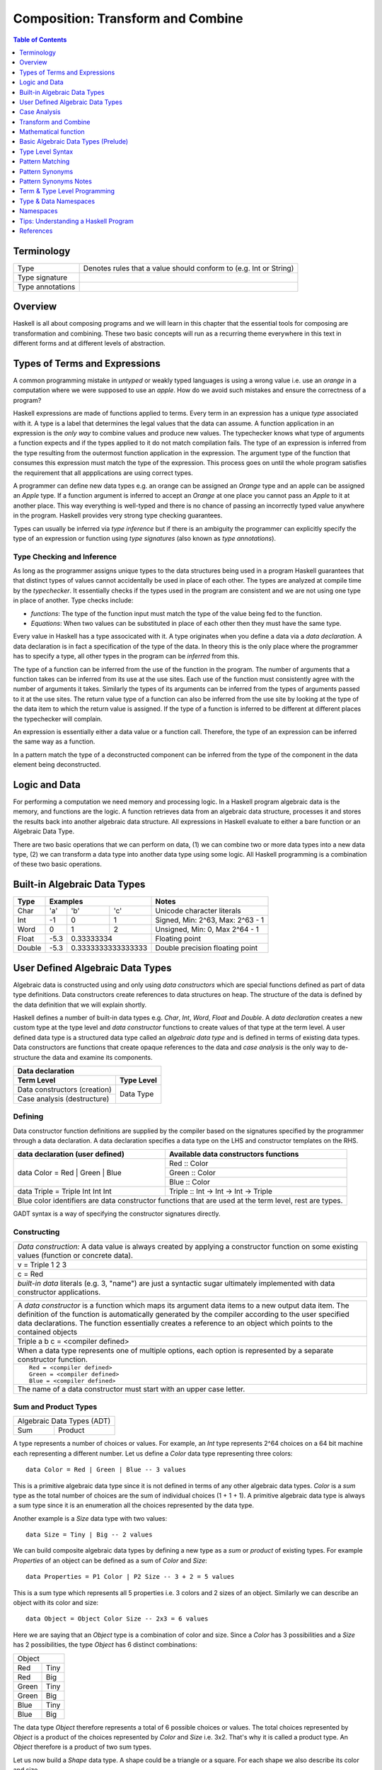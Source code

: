 .. raw:: html

  <style> .blue {color:blue} </style>

.. role:: blue

Composition: Transform and Combine
==================================

.. contents:: Table of Contents
   :depth: 1

Terminology
-----------

+------------------------+----------------------------------------------------+
| Type                   | Denotes rules that a value should conform to       |
|                        | (e.g. Int or String)                               |
+------------------------+----------------------------------------------------+
| Type signature         |                                                    |
+------------------------+----------------------------------------------------+
| Type annotations       |                                                    |
+------------------------+----------------------------------------------------+

Overview
--------

Haskell is all about composing programs and we will learn in this chapter that
the essential tools for composing are transformation and combining. These two
basic concepts will run as a recurring theme everywhere in this text in
different forms and at different levels of abstraction.

Types of Terms and Expressions
------------------------------

A common programming mistake in `untyped` or weakly typed languages is using a
wrong value i.e. use an `orange` in a computation where we were supposed to use
an `apple`. How do we avoid such mistakes and ensure the correctness of a
program?

Haskell expressions are made of functions applied to terms. Every term in an
expression has a unique `type` associated with it.  A type is a label that
determines the legal values that the data can assume.  A function application
in an expression is the `only way` to combine values and produce new values.
The typechecker knows what type of arguments a function expects and if the
types applied to it do not match compilation fails. The type of an expression
is inferred from the type resulting from the outermost function application in
the expression. The argument type of the function that consumes this expression
must match the type of the expression. This process goes on until the whole
program satisfies the requirement that all appplications are using correct
types.

A programmer can define new data types e.g. an orange can be assigned an
`Orange` type and an apple can be assigned an `Apple` type. If a function
argument is inferred to accept an `Orange` at one place you cannot pass an
`Apple` to it at another place. This way everything is well-typed and there is
no chance of passing an incorrectly typed value anywhere in the program.
Haskell provides very strong type checking guarantees.

Types can usually be inferred via `type inference` but if there is an ambiguity
the programmer can explicitly specify the type of an expression or function
using `type signatures` (also known as `type annotations`).

Type Checking and Inference
~~~~~~~~~~~~~~~~~~~~~~~~~~~

As long as the programmer assigns unique types to the data structures being
used in a program Haskell guarantees that that distinct types of values cannot
accidentally be used in place of each other.  The types are analyzed at compile
time by the `typechecker`.  It essentially checks if the types used in the
program are consistent and we are not using one type in place of another. Type
checks include:

* `functions`: The type of the function input must match the type of the value
  being fed to the function.

* `Equations`: When two values can be substituted in place of each other then
  they must have the same type.

Every value in Haskell has a type associcated with it. A type originates when
you define a data via a `data declaration`. A data declaration is in fact a
specification of the type of the data. In theory this is the only place where
the programmer has to specify a type, all other types in the program can be
`inferred` from this.

The type of a function can be inferred from the use of the function in the
program. The number of arguments that a function takes can be inferred from its
use at the use sites. Each use of the function must consistently agree with the
number of arguments it takes. Similarly the types of its arguments can be
inferred from the types of arguments passed to it at the use sites. The return
value type of a function can also be inferred from the use site by looking at
the type of the data item to which the return value is assigned. If the type
of a function is inferred to be different at different places the typechecker
will complain.

An expression is essentially either a data value or a function call. Therefore,
the type of an expression can be inferred the same way as a function.

In a pattern match the type of a deconstructed component can be inferred from
the type of the component in the data element being deconstructed.

Logic and Data
--------------

For performing a computation we need memory and processing logic. In a Haskell
program algebraic data is the memory, and functions are the logic. A function
retrieves data from an algebraic data structure, processes it and stores the
results back into another algebraic data structure.  All expressions in Haskell
evaluate to either a bare function or an Algebraic Data Type.

There are two basic operations that we can perform on data, (1) we can combine
two or more data types into a new data type, (2) we can transform a data type
into another data type using some logic. All Haskell programming is a
combination of these two basic operations.

Built-in Algebraic Data Types
-----------------------------

+----------+--------------------------------+---------------------------------+
| Type     | Examples                       | Notes                           |
+==========+==========+========+============+=================================+
| Char     | 'a'      | 'b'    | 'c'        | Unicode character literals      |
+----------+----------+--------+------------+---------------------------------+
| Int      | -1       | 0      | 1          | Signed, Min: 2^63, Max: 2^63 - 1|
+----------+----------+--------+------------+---------------------------------+
| Word     | 0        | 1      | 2          | Unsigned, Min: 0, Max 2^64 - 1  |
+----------+----------+--------+------------+---------------------------------+
| Float    | -5.3     | 0.33333334          | Floating point                  |
+----------+----------+---------------------+---------------------------------+
| Double   | -5.3     | 0.3333333333333333  | Double precision floating point |
+----------+----------+---------------------+---------------------------------+

User Defined Algebraic Data Types
---------------------------------

Algebraic data is constructed using and only using `data constructors` which
are special functions defined as part of data type definitions. Data
constructors create references to data structures on heap. The structure of the
data is defined by the data definition that we will explain shortly.

Haskell defines a number of built-in data types e.g. `Char`, `Int`, `Word`,
`Float` and `Double`. A `data declaration` creates a new custom type at the
type level and `data constructor` functions to create values of that type at
the term level.  A user defined data type is a structured data type called an
`algebraic data type` and is defined in terms of existing data types.  Data
constructors are functions that create opaque references to the data and `case
analysis` is the only way to de-structure the data and examine its components.

+-----------------------------------------------------------------------------+
| .. class :: center                                                          |
|                                                                             |
| Data declaration                                                            |
+-------------------------------------+---------------------------------------+
| Term Level                          |  Type Level                           |
+=====================================+=======================================+
| Data constructors (creation)        |                                       |
+-------------------------------------+                                       |
| Case analysis                       |                                       |
| (destructure)                       |  Data Type                            |
+-------------------------------------+---------------------------------------+

Defining
~~~~~~~~

Data constructor function definitions are supplied by the compiler based on the
signatures specified by the programmer through a data declaration. A data
declaration specifies a data type on the LHS and constructor templates on the
RHS.

+---------------------------------------------------------+-----------------------------------------------+
| data declaration (user defined)                         | Available data constructors functions         |
+=========================================================+===============================================+
| data Color = :blue:`Red` | :blue:`Green` | :blue:`Blue` | :blue:`Red` :: Color                          |
|                                                         +-----------------------------------------------+
|                                                         | :blue:`Green` :: Color                        |
|                                                         +-----------------------------------------------+
|                                                         | :blue:`Blue` :: Color                         |
+---------------------------------------------------------+-----------------------------------------------+
| data Triple = :blue:`Triple` Int Int Int                | :blue:`Triple` :: Int -> Int -> Int -> Triple |
+---------------------------------------------------------+-----------------------------------------------+
| Blue color identifiers are data constructor functions that are used at the term level, rest are types.  |
+---------------------------------------------------------+-----------------------------------------------+

GADT syntax is a way of specifying the constructor signatures directly.

Constructing
~~~~~~~~~~~~

+-----------------------------------------------------------------------------+
| `Data construction:` A data value is always created by applying a           |
| constructor function on some existing values (function or concrete data).   |
+-----------------------------------------------------------------------------+
| v = Triple 1 2 3                                                            |
+-----------------------------------------------------------------------------+
| c = Red                                                                     |
+-----------------------------------------------------------------------------+
| `built-in data` literals (e.g. 3, "name") are just a syntactic sugar        |
| ultimately implemented with data constructor applications.                  |
+-----------------------------------------------------------------------------+

+-----------------------------------------------------------------------------+
| A `data constructor` is a function                                          |
| which maps its argument data items to a new output data item.               |
| The definition of the function is automatically generated by the compiler   |
| according to the user specified data declarations. The function essentially |
| creates a reference to an object which points to the contained objects      |
+-----------------------------------------------------------------------------+
| Triple a b c = <compiler defined>                                           |
+-----------------------------------------------------------------------------+
| When a data type represents one of multiple options,                        |
| each option is represented by a separate constructor function.              |
+-----------------------------------------------------------------------------+
| ::                                                                          |
|                                                                             |
|  Red = <compiler defined>                                                   |
|  Green = <compiler defined>                                                 |
|  Blue = <compiler defined>                                                  |
+-----------------------------------------------------------------------------+
| The name of a data constructor must start with an upper case letter.        |
+-----------------------------------------------------------------------------+

Sum and Product Types
~~~~~~~~~~~~~~~~~~~~~

+----------------------------+
| Algebraic Data Types (ADT) |
+-------------+--------------+
| Sum         | Product      |
+-------------+--------------+

A type represents a number of choices or values. For example, an `Int` type
represents 2^64 choices on a 64 bit machine each representing a different
number. Let us define a `Color` data type representing three colors:

::

  data Color = Red | Green | Blue -- 3 values

This is a primitive algebraic data type since it is not defined in terms of
any other algebraic data types.  `Color` is a `sum` type as the total number of
choices are the sum of individual choices (1 + 1 + 1). A primitive algebraic
data type is always a sum type since it is an enumeration all the choices
represented by the data type.

Another example is a `Size` data type with two values:

::

  data Size = Tiny | Big -- 2 values

We can build composite algebraic data types by defining a new type as a `sum`
or `product` of existing types. For example `Properties` of an object can be
defined as a sum of `Color` and `Size`:

::

  data Properties = P1 Color | P2 Size -- 3 + 2 = 5 values

This is a sum type which represents all 5 properties i.e. 3 colors and 2 sizes
of an object. Similarly we can describe an object with its color and size:

::

  data Object = Object Color Size -- 2x3 = 6 values

Here we are saying that an `Object` type is a combination of color and size.
Since a `Color` has 3 possibilities and a `Size` has 2 possibilities, the type
`Object` has 6 distinct combinations:

+---------------+
| Object        |
+-------+-------+
| Red   | Tiny  |
+-------+-------+
| Red   | Big   |
+-------+-------+
| Green | Tiny  |
+-------+-------+
| Green | Big   |
+-------+-------+
| Blue  | Tiny  |
+-------+-------+
| Blue  | Big   |
+-------+-------+

The data type `Object` therefore represents a total of 6 possible choices or
values.  The total choices represented by `Object` is a product of the choices
represented by `Color` and `Size` i.e. 3x2. That's why it is called a product
type. An `Object` therefore is a product of two sum types.

Let us now build a `Shape` data type. A shape could be a triangle or a square.
For each shape we also describe its color and size.

::

  data Shape = Triangle Color Size | Square Color Size   -- 3x2 + 3x2 = 12

This data type is a sum of products where each product is built using a `Color`
and a `Size`. `Shape` describes a total of 12 values.

If we represent a type as a box we can visually represent each value of `Shape`
as nested boxes. For example a `Red Tiny Triangle` can be visualized as:

TBD - picture

Case Analysis
-------------

A case analysis allows us to examine sum or product types. A sum represents
multiple choices whereas a product represents a set or collection. As we keep
combining types with sum or product we keep forming a tree in which the choices
are the branches and sets are the nodes.

In a case construct a pattern deconstructs a set into its components while the
options of the case selects the branch corresponding to a choice. The
combination of the two allows us to navigate any part of the ADT tree.

It allows us to navigate through and pick any value represented by the
type and map it to another value. Or map a certain set of values in the same
way and another set in a different way by matching the sets.

data Polygons = Triangles | Squares | Pentagons -- 3 values
data Colors = Red | Green | Blue -- 3 values
data Sizes = Big | Small | Tiny

data ColoredPoly = ColoredPoly Polygons Colors -- 9 values
data SizedPoly = SizedPoly Polygons Sizes -- 9 values

data AllPoly = ColoredPoly | SizedPoly -- 18 values

data  PolyUniverse = PolyU Polygons Colors Sizes -- 3x3x3 = 27 values

case poly of
  ColoredPoly -> case ColoredPoly of
                    ColoredPoly p c -> case p of
                                          Triangle -> case c of
                                                        Red -> "red triangle"
                                                        Green ->
                                                        Blue ->
                                          Square   ->
                                          Pentagon ->
  SizedPoly ->

  data Alpha = A | B | C
  data Num = One | Two | Three

  data AlphaNum = AlphaNum Alpha Num

Create a picture of the tree of all choices
  - first of just polygons
  - then make it coloredpoly
  - then make it allpoly

Algebraic Data Types
~~~~~~~~~~~~~~~~~~~~

A type represents a number of choices or values. For example, an `Int` type
represents 2^64 choices on a 64 bit machine each representing a different
number. An RGB type may represent one of three colors `Red`, `Green` and
`Blue`.  A binary digit type may represent either `Zero` or `One`. In Haskell
it can be represented as:

::

  data Bit = Zero | One

This is a primitive algebraic data type. A primitive algebraic data type is one
which is not defined in terms of any other algebraic data types.  `Bit` is a
`sum` type as the total number of choices are the sum of individual choices (1
+ 1). A primitive algebraic data type is always a sum type since we have to
enumerate all the choices represented by the data type.

We can build more complex algebraic data types by defining a new type as a
`sum` or `product` of existing types. For example a 2-bit word can be defined
as a product of two `Bit` types:

::

  data Word2 = Word2 Bit Bit

Here we are saying that a `Word2` is a set of 2 `Bit` s. Since each `Bit`
is a sum type having two possibilities `Zero` or `One`, the type `Word2`
has 4 distinct combinations:

+-----------+----+
| Zero Zero | 00 |
+-----------+----+
| Zero One  | 01 |
+-----------+----+
| One Zero  | 10 |
+-----------+----+
| One One   | 11 |
+-----------+----+

The data type `Word2` therefore represents a total of 4 choices or 4 values.
The total choices represented by Word2 is a product of the choices represented
by each Bit type i.e. 2x2. That's why it is called a product type. A Word2
therefore is a product of two sum types.

Let us now build a `Shapes` data type which describes shapes and for each shape
it also describes its color and how many of them are there.  Our shapes could
either be a triangle or a square.

::

  data Colors = Red | Green | Blue                            -- 3 values
  data Shapes = Triangles Color Word2 | Squares Color Word2   -- 3x4 + 3x4 = 24

This data type is a sum of products which is built using a `Color` data type
and a `Word2` data type. The Shapes data type describes a total of 24 values.

+----------------------------+
| Algebraic Data Types (ADT) |
+-----+---------+------------+
| Sum | Product | Recursive  |
+-----+---------+------------+
| Data constructors          |
+----------------------------+

As a function is the fundamental building block in Haskell, even user
defined data is represented by a function called a `data constructor`.

There are two fundamental data types:
- Put multiple things together
- One of many choices

Recursive data type - e.g. linked list - product type involving itself

A data constructor puts together
representation is to call
a function using existing data representations as arguments.

We pattern match on that sum type. The pattern match will enumerate all
possibilities and match with the one which this particular instance represents.
We always have to match against all possiblities in all cases of this data
type.

Case Analysis
^^^^^^^^^^^^^

Deconstructing Data By Pattern Matching
+++++++++++++++++++++++++++++++++++++++

+-----------------------------------------------------------------------------+
| `pattern match` is exact opposite of data construction, it de-constructs a  |
| data value into its components. It is a constructor application on the      |
| LHS of an equation with variables as arguments. The variables get bound to  |
| the respective components of the data on RHS.                               |
+-----------------------------------------------------------------------------+
| Triple a b c = v -- a, b and c get bound to the individual components of    |
| the pair                                                                    |
+-----------------------------------------------------------------------------+
| Blue = c -- will fail if the value c was constructed using Red for example  |
+-----------------------------------------------------------------------------+
| When there are multiple constructors.                                       |
| If the pattern specified does not match with the data value, the pattern    |
| match fails.                                                                |
+-----------------------------------------------------------------------------+

Implementing a Function using `case`
++++++++++++++++++++++++++++++++++++

-- use case n of 1, 2, 3 etc.

+-----------------------------------------------------------------------------+
| The fundamental primitive to realize the mathematical definition of a       |
| function is a `case` expression. A case expression can enumerate all        |
| patterns for an input value and maps them to specified output values.       |
| Case is essentially a type to type map.                                     |
+-----------------------------------------------------------------------------+
| ::                                                                          |
|                                                                             |
|  case color of                                                              |
|    Red   -> "red"                                                           |
|    Green -> "green"                                                         |
|    Blue  -> "blue"                                                          |
+-----------------------------------------------------------------------------+
| When the value `color` is `Red` this expression will evaluate to            |
| `"red"`                                                                     |
+-----------------------------------------------------------------------------+

Data Declaration
~~~~~~~~~~~~~~~~

+------------------------------------------------------------------------------------------------------+
| A data declaration essentially binds a type in the type space to one or more data constructors in    |
| the data space.                                                                                      |
+------------+-----------------+---+------------------------------+------------------------------------+
| ADT type   | Type Identifier |   | Data Constructor Templates   | Equivalent Constructor Signatures  |
+============+=================+===+==============================+====================================+
| Product    |   data Pair     | = | Pair Int Int                 | Pair  :: Int -> Int -> Pair        |
+------------+-----------------+---+------------------------------+------------------------------------+
| Sum        |   data Count    | = | Red Int | Green Int          | Red   :: Int -> Count              |
|            |                 |   |                              +------------------------------------+
|            |                 |   |                              | Green :: Int -> Count              |
+------------+-----------------+---+------------------------------+------------------------------------+
| Recursive  |   data IntList  | = | Empty | Cons Int IntList     | Empty :: IntList                   |
| (Inductive)|                 |   |                              +------------------------------------+
|            |                 |   |                              | Cons  :: Int -> IntList -> IntList |
+------------+-----------------+---+------------------------------+------------------------------------+

Sum and Product Types
~~~~~~~~~~~~~~~~~~~~~

Data Construction
~~~~~~~~~~~~~~~~~

+-----------------------------------------------------------------------------+
| A data constructor is a special function defined by a data declaration, it  |
| creates a reference to an algebraic data type.                              |
+-----------------------------------------------------------------------------+
| x = C a b c ...                                                             |
+-----------------------------------------------------------------------------+
| ::                                                                          |
|                                                                             |
|   let pair  = Pair 10 20                                                    |
|   let count = Red 5                                                         |
|   let list  = Cons 10 (Cons 20 Empty) :: List Int                           |
+-----------------------------------------------------------------------------+

Pattern Match on a Product Type
~~~~~~~~~~~~~~~~~~~~~~~~~~~~~~~

+-----------------------------------------------------------------------------+
| In addition to `case` expression and `function definition` pattern matches  |
| can also be performed in `let` and `where` clauses.                         |
| The same pattern matching rules specified for `case` apply to other         |
| forms as well.                                                              |
+-----------------------------------------------------------------------------+
| Pattern matches in `case` and `function definition` are strict.             |
+-----------------------------------------------------------------------------+
| Pattern matches in `let` and `where` are lazy and irrefutable.              |
+-----------------------------------------------------------------------------+

Deconstructing a Product
^^^^^^^^^^^^^^^^^^^^^^^^

+-----------------------------------------------------------------------------+
| ::                                                                          |
|                                                                             |
|   let pair = Pair 10 20                                                     |
+--------------------------------------+--------------------------------------+
| Case                                 | Function                             |
+--------------------------------------+--------------------------------------+
| ::                                   | ::                                   |
|                                      |                                      |
|  case pair of                        |  total (Pair a b) = a + b            |
|    Pair a b -> a + b                 |                                      |
+--------------------------------------+--------------------------------------+
| Let                                  | Where                                |
+--------------------------------------+--------------------------------------+
| ::                                   | ::                                   |
|                                      |                                      |
|  let Pair a b = pair                 |  total = a + b                       |
|  in a + b                            |   where Pair a b = pair              |
+--------------------------------------+--------------------------------------+

Wild Card and Nested Patterns
^^^^^^^^^^^^^^^^^^^^^^^^^^^^^

+-----------------------------------------------------------------------------+
| ::                                                                          |
|                                                                             |
|  data Pair = Pair (Int, Int) (Int, Int)                                     |
|  let  pair = Pair (1, 2) (3, 4)                                             |
+-------------------------+---------------------------------------------------+
| Wild card (``_``) match | ``total (Pair _ b)   = b``                        |
+-------------------------+---------------------------------------------------+
| Nested pattern          | ``total (Pair a (i, j))   = i + j``               |
+-------------------------+---------------------------------------------------+
| Nested `As pattern`     | ``total (Pair a b@(i, j)) = (i + j, b)``          |
| (``b`` as ``(i, j)``)   |                                                   |
+-------------------------+---------------------------------------------------+
| `b` is bound to the original argument passed, and `i` and `j` are           |
| bound to the deconstructed components of `b`. Pattern match of `b` is       |
| irrefutable since `b` matches the incoming argument as it is.               |
+-----------------------------------------------------------------------------+

Pattern Match Failure
^^^^^^^^^^^^^^^^^^^^^

+-----------------------------------------------------------------------------+
| Patterns that can never fail                                                |
+=============================================================================+
| Wildcards i.e. patterns without data constructors (``_`` or a variable)     |
+-----------------------------------------------------------------------------+
| Pattern match on a single constructor data type.                            |
+-----------------------------------------------------------------------------+

+-----------------------------------------------------------------------------+
| Refutable patterns                                                          |
+=============================================================================+
| Refutable patterns have alternatives to fall back on, when a refutable      |
| pattern match fails we fall back on the alternative.                        |
| However, if all possible patterns are not captured by all the alternatives  |
| then a runtime error may occur due to non-exhaustive patterns.              |
+-----------------------------------------------------------------------------+
| **Cases**                                                                   |
+-----------------------------------------------------------------------------+
| Patterns in a case analysis                                                 |
+-----------------------------------------------------------------------------+
| Patterns in function parameters, except "as patterns" and lazy patterns     |
+-----------------------------------------------------------------------------+

+-----------------------------------------------------------------------------+
| Irrefutable patterns                                                        |
+=============================================================================+
| Patterns that are committed for use with no fallback option or alternatives |
| if the pattern match fails.                                                 |
| When an irrefutable pattern match fails it results in a runtime error.      |
+-----------------------------------------------------------------------------+
| **Cases**                                                                   |
+-----------------------------------------------------------------------------+
| Patterns in a top level binding,                                            |
| `let`, and `where`                                                          |
+-----------------------------------------------------------------------------+
| "As patterns"                                                               |
+-----------------------------------------------------------------------------+
| Patterns marked lazy using ``~``                                            |
+-----------------------------------------------------------------------------+

Case Analysis
~~~~~~~~~~~~~

Algebraic data types and case analysis are the primary tools to implement
case-mapped functions.  Case analysis is a mechanism to navigate through the
choices (values) represented by an algebraic data type and map them to outputs.

A `case` expression is the fundamental way (others are syntactic sugars on top
of case) to perform a case analysis by deconstructing an algebraic data type
via `pattern matching` and mapping the individual deconstructions to
corresponding output expressions.

Case Expression
~~~~~~~~~~~~~~~

+-----------------------------------------------------------------------------+
| A `case expression` is a direct translation of the mathematical definition  |
| of a function.                                                              |
| It is a map from individual constructor patterns of an `<input expr>` to    |
| corresponding output expressions.                                           |
+-----------------------------------------------------------------------------+
| ::                                                                          |
|                                                                             |
|  case <input expr> of                                                       |
|    C1 a b c ... -> <output expr1>                                           |
|    C2 a b c ... -> <output expr2>                                           |
|    x            -> <output expr3>                                           |
|    ...                                                                      |
+-----------------------------------------------------------------------------+
| `<input expr>` is called the `scrutinee` of the case expression.            |
+-----------------------------------------------------------------------------+
| Each line under the case statement specifies a mapping, from a constructor  |
| pattern - matching the scrutinee - to an output expression.                 |
+-----------------------------------------------------------------------------+
| C1, C2 etc. are the constructors defined by the type of `<input expr>`.     |
+-----------------------------------------------------------------------------+
| ``a`` ``b`` ``c`` are variables corresponding to the components of the      |
| product type (if any) represented by the chosen constructor.                |
+-----------------------------------------------------------------------------+
| Patterns are matched from top to bottom. First pattern that matches the     |
| constructor of the scrutinee is chosen and the corresponding output         |
| expression is evaluated.                                                    |
+-----------------------------------------------------------------------------+
| This process of selecting a matching constructor of the sum type and then   |
| breaking apart the components of a product type constructor is called a     |
| `pattern match`.                                                            |
+-----------------------------------------------------------------------------+
| Patterns can be nested i.e. ``a`` ``b`` ``c`` themselves can be specified   |
| patterns deconstructing them further.                                       |
+-----------------------------------------------------------------------------+
| If the pattern being matched is a variable (e.g. ``x``) or ``_`` the match  |
| will always succeed (irrefutable). In case of ``_`` the input is discarded  |
| while in case of a variable the input is bound to that variable.            |
+-----------------------------------------------------------------------------+
| The output expressions can make use of the bindings ``a``, ``b``, ``c``.    |
+-----------------------------------------------------------------------------+
| All the output expressions must be of the same type i.e. the result type of |
| the case expression.                                                        |
+-----------------------------------------------------------------------------+

+-----------------------------------------------------------------------------+
| Some important facts about `case` and `pattern match`                       |
+=============================================================================+
| Case is the fundamental way to pattern match in Haskell. All other forms of |
| pattern matches are just syntactic sugar on top of case. It is helpful to   |
| think of other forms of pattern matches in terms of case to better          |
| understand them.                                                            |
+-----------------------------------------------------------------------------+
| The `scrutinee` of case is strictly evaluated to WHNF to enable the pattern |
| match. This is the exclusive source of all forms of strict evaluation in    |
| Haskell.                                                                    |
+-----------------------------------------------------------------------------+
| If you think about it, the fundamental purpose of branching in a            |
| programming language is to create a mapping - a function in mathematical    |
| sense. In Haskell, a case expression represents a function more explicitly; |
| therefore it does not have a separate branching primitive. All forms of     |
| branching is just syntactic sugar on top of case.                           |
+-----------------------------------------------------------------------------+

Selecting Alternatives of a Sum
^^^^^^^^^^^^^^^^^^^^^^^^^^^^^^^

+-----------------------------------------------------------------------------+
| ::                                                                          |
|                                                                             |
|  let count = Red 5                                                          |
+-----------------------------------------------------------------------------+

+--------------------------------------+--------------------------------------+
| Case                                 | Function                             |
+--------------------------------------+--------------------------------------+
| ::                                   | ::                                   |
|                                      |                                      |
|  case count of                       |  name Red   i = "R " ++ show i       |
|    Red   i -> "R " ++ show i         |  name Green i = "G " ++ show i       |
|    Green i -> "G " ++ show i         |                                      |
+--------------------------------------+--------------------------------------+
| Pattern match on sum type may fail at run time with a `non-exhaustive       |
| pattern match` error if it does not cover all constructors.                 |
+-----------------------------------------------------------------------------+
| Patterns are matched from top to bottom in sequence.                        |
+-----------------------------------------------------------------------------+

+--------------------------------------+--------------------------------------+
| Let                                  | Where                                |
+--------------------------------------+--------------------------------------+
| ::                                   | ::                                   |
|                                      |                                      |
|  let Red i = count                   |  reds = "R " ++ show i               |
|  in "R " ++ show i                   |    where Red i = count               |
|                                      |                                      |
|  -- this match will fail             |  -- this match will fail             |
|  let Green i = count                 |  greens = "G " ++ show i             |
|  in "G " ++ show i                   |    where Green i = count             |
+--------------------------------------+--------------------------------------+
| Pattern matches in `let` and `where` are lazy or irrefutable. We can match  |
| any or all constructors but it may fail when we use the value belonging to  |
| a non-matching constructor.                                                 |
+-----------------------------------------------------------------------------+

Case: Extended Syntax
^^^^^^^^^^^^^^^^^^^^^

+-----------------------------------------------------------------------------+
| -XLambdaCase                                                                |
+--------------------------------------+--------------------------------------+
| ::                                   | ::                                   |
|                                      |                                      |
|  \x -> case x of                     |  \case                               |
|    ...                               |      ...                             |
+--------------------------------------+--------------------------------------+

+-----------------------------------------------------------------------------+
| -XEmptyCase                                                                 |
+--------------------------------------+--------------------------------------+
| ::                                   | ::                                   |
|                                      |                                      |
|  case e of { }                       |  \case { }                           |
+--------------------------------------+--------------------------------------+

Transform and Combine
---------------------

Logic and Data:

Transforming one type into another and combining multiple objects of different
types together are two fundamental computing operations. Any logic program can
be implemented using these two fundamental primitives.

Algebraic data constructors are the essence of combining and case expression
is the essence of transformation.

+---------------------------------+-------------------------------------------+
| Transform                       | Case Analysis                             |
+---------------------------------+-------------------------------------------+
| Combine                         | Constructors                              |
+---------------------------------+-------------------------------------------+

Transform
~~~~~~~~~

+-----------------------------------------------------------------------------+
| Transformation is a unary operation that maps one type to another.          |
| The type being mapped from can potentially be a product type.               |
+===================================+=========================================+
| Input (Consume)                   | Output (Produce)                        |
+-----------------------------------+-----------------------------------------+
| The fundamental instrument of transformation is a case expression.          |
| Transformation starts with destruction of the source type and proceeds with |
| construction of the destination type.                                       |
+-----------------------------------------------------------------------------+

Case is the only fundamental construct involving two different types, an input
type and an output type, mapping the input to the output.  That's the `only`
way to transform types. It destructures the input type using pattern match on
its constructors and then constructs the output type using its constructors.
Therefore, all the output expressions in the following table must have the same
type which is the output type of the case expression.

+-----------------------------------------------------------------------------+
| Case type checking                                                          |
+-----------------------------------------------------------------------------+
| ::                                                                          |
|                                                                             |
|  case <input expr> of                                                       |
|    C1 a b c ... -> <output expr1>                                           |
|    C2 a b c ... -> <output expr2>                                           |
|    x            -> <output expr3>                                           |
|    ...                                                                      |
+-----------------------------------------------------------------------------+

Case is the essence of a mathematical definition of a function. All other
abstractions including functions, boolean operations, branching etc. are built
on top of case and algebraic data constructors.


Mathematical function
---------------------

+-----------------------------------------------------------------------------+
| TODO: explain how the parameters are mapped to a value by the function      |
| red -> red ball, blue -> blue ball, green -> green ball etc.                |
| Or when one parameter is applied to a three param function how it maps to   |
| a function of two params and so on.                                         |
+-----------------------------------------------------------------------------+

A picture here with input data -> case pattern match (this is basically a
function) -> function application -> output data.

+-----------------------------------------------------------------------------+
| Case expressions: Map input values to output values                         |
+=============================+=================+=============================+
| Decompose and inspect input | Decision switch | Compose output              |
+-----------------------------+-----------------+-----------------------------+
| Pattern Match               | case            | Function Application        |
+-----------------------------+-----------------+-----------------------------+

Combine
~~~~~~~

Combining is a process of joining multiple objects of potentially different
types into a single object of another type. Pure basic combining is just
putting types together as a product type using a constructor. Later we will
discuss higher level abstractions like functions and more that compose and
transform types in interesting ways.

+-----------------------------------------------------------------------------+
| Combines a finite number (not a stream) of  objects of potentially          |
| different types into another type.                                          |
+================+============================================================+
| N-ary          | A constructor just stores multiple data types together as  |
| constructor    | a product type.                                            |
|                +------------------------------------------------------------+
|                | ``C :: A -> B -> C``                                       |
+----------------+------------------------------------------------------------+

Basic Algebraic Data Types (Prelude)
------------------------------------

* TODO: provide links to the definitions in base
* Provide the definitions as well

+-----------------------------------------------------------------------------+
| import "base" Prelude                                                       |
+----------+----------------------------------+-------------------------------+
| Type     | Values                           | Description                   |
+==========+==========+==========+============+===============================+
| ()       | ()       |          |            | Unit data type, empty tuple   |
+----------+----------+----------+------------+-------------------------------+
| (a, b)   | (1, 'a') | (0.3, 1) | (1, 2)     | Two Tuple                     |
+----------+----------+----------+------------+-------------------------------+
| Bool     | True     | False    |            | Boolean type                  |
+----------+----------+----------+------------+-------------------------------+
| Ordering |  LT      | EQ       | GT         | Comparison                    |
+----------+----------+----------+------------+-------------------------------+

Bool
~~~~

Comparisons resulting in Booleans (Prelude)
^^^^^^^^^^^^^^^^^^^^^^^^^^^^^^^^^^^^^^^^^^^

+-----------+-------------+-------------------------+
| ==        | 3 == 2      |  Equals                 |
+-----------+-------------+-------------------------+
| /=        | 3 /= 2      |  Not equal              |
+-----------+-------------+-------------------------+
| >         | 3 >  2      |  Greater than           |
+-----------+-------------+-------------------------+
| >=        | 3 >= 2      |  Greater than or equal  |
+-----------+-------------+-------------------------+
| <         | 3 <  2      |  Less than              |
+-----------+-------------+-------------------------+
| <=        | 3 <= 2      |  Less than or equal     |
+-----------+-------------+-------------------------+

Operations on Booleans (Prelude)
^^^^^^^^^^^^^^^^^^^^^^^^^^^^^^^^

+-----------+---------------+-------------------------+
| Operation | Example       | Remarks                 |
+===========+===============+=========================+
| ==        | True == False |                         |
+-----------+---------------+-------------------------+
| /=        | True /= False |                         |
+-----------+---------------+-------------------------+
| ||        | True || False |                         |
+-----------+---------------+-------------------------+
| &&        | True && False |                         |
+-----------+---------------+-------------------------+
| not       | not True      |                         |
+-----------+---------------+-------------------------+

Branching on Booleans
^^^^^^^^^^^^^^^^^^^^^

+-----------------------------------------------------------------------------+
| `if` statement is just a syntactic sugar on top of a `case` scrutiny on     |
| `Bool`                                                                      |
+------------------------------------+----------------------------------------+
| ::                                 | ::                                     |
|                                    |                                        |
|  case predicate of                 |  if predicate                          |
|    True ->  expr1                  |  then expr1                            |
|    False -> expr2                  |  else expr2                            |
+------------------------------------+----------------------------------------+

+-----------------------------------------------------------------------------+
| Boolean Guards                                                              |
+-----------------------------------------------------------------------------+
| A pattern match selects a branch solely based on the constructor            |
| pattern. However, it can always be refined by adding boolean `guards`.      |
+-----------------------------------------------------------------------------+
| * Guards are specified as comma separated boolean conditions.               |
| * Guards can use deconstructed variables in conditions.                     |
| * If a condition results in ``False`` the guard and the pattern match fails.|
+--------------------------------------+--------------------------------------+
| Case                                 | Function                             |
+--------------------------------------+--------------------------------------+
| ::                                   | ::                                   |
|                                      |                                      |
|  case count of                       |  name Red   i | i < 5 = "R few"      |
|    Red   i | i < 5                   |  name Red   i | i >= 5, i < 10       |
|            -> "R few"                |                       = "R some"     |
|    Red   i | i >= 5, i < 10          |  name Red   _         = "R many"     |
|            -> "R some"               |  name Green i = "G " ++ show i       |
|    Red _   -> "R many"               |                                      |
|    Green i -> "G " ++ show i         |                                      |
+--------------------------------------+--------------------------------------+

+-----------------------------------------------------------------------------+
| Deadlock in pattern matches.                                                |
+-----------------------------------------------------------------------------+
| ::                                                                          |
|                                                                             |
|  data Count = Red Int | Green Int                                           |
|  count = Red 1                                                              |
+--------------------------------------+--------------------------------------+
| Let                                  | Where                                |
+--------------------------------------+--------------------------------------+
| ::                                   | ::                                   |
|                                      |                                      |
|  let Red i | i < 5 = count           |  reds count = "R few" ++ show i      |
|  in "R few" ++ show i                |    where Red i | i < 5 = count       |
+--------------------------------------+--------------------------------------+
| This program results in a "case: <<loop>>" because i depends on itself!     |
+--------------------------------------+--------------------------------------+

+-----------------------------------------------------------------------------+
| Multi-way conditions using guards                                           |
+--------------------------------------+--------------------------------------+
| Using case on `()` and guards        | Using `-XMultiWayIf`                 |
+--------------------------------------+--------------------------------------+
| ::                                   | ::                                   |
|                                      |                                      |
|  case () of                          |  if | guard1 -> expr1                |
|    _ | guard1 -> expr1               |     | ...                            |
|    ...                               |     | guardN -> exprN                |
|    _ | guardN -> exprN               |                                      |
+--------------------------------------+--------------------------------------+
| You can have nested multiway-conditions too.                                |
+-----------------------------------------------------------------------------+

Tuples
~~~~~~

* TBD
* TBD - tuple sections

Type Signatures
~~~~~~~~~~~~~~~

Ideally the only place where a programmer needs to provide types is a data type
declaration. The whole program then infers the types with the data types taken
as the anchors. However, there may be situations where the inferred type may be
ambiguous. In such cases, the programmer can provide type annotations or type
signatures to remove the ambiguity. Also, it is recommended to specify type
signatures for all top level declarations it helps in diagnosing the type
errors. One way to narrow down type errors is by specifying type signatures to
the known types involved in an expression.

A programmer can specify type signatures at the following places:

* declarations - function definitions, let or where clauses
* expressions - any part of an expression can be given a type
* pattern matches

Let's take an example of an identifier `v` representing a concrete data value::

     Value              Type
  +----------+         +----------+
  |          |         |          |
  |          |   v     |          |
  |          |         |          |
  |   33     |         |   Int    |
  +----------+         +----------+


+-----------------------------------------------------------------------------+
| Types are associated to a value by a `type signature`.                      |
+---------------------------------+-------------------------------------------+
| v :: Int                        | Type Level Program (type signature)       |
+---------------------------------+-------------------------------------------+
| v = 33                          | Term Level Program (value equation)       |
+---------------------------------+-------------------------------------------+
| Identifier `v` represents the value ``33`` of type ``Int``.                 |
| `Term level program` uses an `=` to bind an identifier to a value while the |
| `type level program` uses a `::` to bind an identifier to a type.           |
+-----------------------------------------------------------------------------+

Type Level Syntax
-----------------

Type Signatures
~~~~~~~~~~~~~~~

+-----------------------------------------------------------------------------+
| A type signature can be associated with an identifer or an expression using |
| the ``::`` operator which can be read as `has type`.                        |
+----------------+------------------------------------------------------------+
| Type signature | ``<identifier or expression> :: <type>``                   |
+----------------+------------------------------------------------------------+
| A type is denoted by an identifier, or an expression involving type         |
| functions. Type level identifiers live in their own namespace.              |
+-----------------------------------------------------------------------------+

+--------------------+--------------------------------------------------------+
| Identifier         | ::                                                     |
|                    |                                                        |
|                    |   v :: Int                                             |
|                    |   v = 10                                               |
+--------------------+--------------------------------------------------------+
| Expression         | ::                                                     |
|                    |                                                        |
|                    |   v = 10 :: Int                                        |
+--------------------+--------------------------------------------------------+
| Typed Holes (GHC 7.8.1)                                                     |
+-----------------------------------------------------------------------------+
| Use ``_`` wildcard in place of a value to indicate a type hole. GHC         |
| will report the inferred type of the value to be used in place of the hole. |
+--------------------+--------------------------------------------------------+
| Typed hole         | ::                                                     |
|                    |                                                        |
|                    |  v :: Int                                              |
|                    |  v = _ + 10                                            |
+--------------------+--------------------------------------------------------+

Pattern Matching
----------------

Refer to the `Basic Syntax` chapter for basic pattern matching.

+-----------------------------------------------------------------------------+
| A lazy pattern match does not force evaluation of the scrutinee.            |
| For example `f undefined` will work on the following:                       |
+-----------------------------------------------------------------------------+
| ::                                                                          |
|                                                                             |
|   f ~(x,y) = 1    -- will not evaluate the tuple                            |
+-----------------------------------------------------------------------------+
| Since it does not evaluate the scrutinee it always matches i.e. it is       |
| irrefutable. Therefore any patterns after a lazy pattern will always be     |
| ignored. For this reason, lazy patterns work well only for single           |
| constructor types e.g. tuples.                                              |
+-----------------------------------------------------------------------------+
| ::                                                                          |
|                                                                             |
|  f ~(Just x) = 1                                                            |
|  f Nothing   = 2    -- will never match                                     |
+-----------------------------------------------------------------------------+

+-----------------------------------------------------------------------------+
| -XBangPatterns: make pattern matching strict by prefixing it with a ``!``   |
+-----------------------------------------------------------------------------+
| ::                                                                          |
|                                                                             |
|  f1 !x = True       -- it will always evaluate x                            |
|  f2 (!x, y) = [x,y] -- nested pattern, x will always get evaluated          |
+-----------------------------------------------------------------------------+
| TODO more on bangpatterns, -XStrictData, -XStrict,                          |
+-----------------------------------------------------------------------------+

+-----------------------------------------------------------------------------+
| -XPatternGuards: deconstruct a value inside a guard                         |
+-----------------------------------------------------------------------------+
| ::                                                                          |
|                                                                             |
|  -- boolean guards can be freely mixed with pattern guards                  |
|  f x | [(y,z)] <- x                                                         |
|      , y > 3                                                                |
|      , Just i <- z                                                          |
|      = i                                                                    |
+-----------------------------------------------------------------------------+
| Inside a guard expression, pattern guard ``<pat> <- <exp>`` evaluates       |
| ``<exp>`` and then matches it against the pattern ``<pat>``:                |
|                                                                             |
| * If the match fails then the whole guard fails                             |
| * If it succeeds, then the next condition in the guard is evaluated         |
| * The variables bound by the pattern guard scope over all the remaining     |
|   guard conditions, and over the RHS of the guard equation.                 |
+-----------------------------------------------------------------------------+
| -XViewPatterns: Pattern match after applying an expression to the incoming  |
| value                                                                       |
+-----------------------------------------------------------------------------+
| ::                                                                          |
|                                                                             |
|  example :: Maybe ((String -> Integer,Integer), String) -> Bool             |
|  example Just ((f,_), f -> 4) = True -- left match can be used on right     |
|                                                                             |
|  example :: (String -> Integer) -> String -> Bool                           |
|  example f (f -> 4) = True           -- left args can be used on right      |
+-----------------------------------------------------------------------------+
| Inside any pattern match, a view pattern ``<exp> -> <pat>`` applies         |
| ``<exp>`` to whatever we’re trying to match against, and then match the     |
| result of that application against ``<pat>``:                               |
|                                                                             |
| * In a single pattern, variables bound by patterns to the left of a view    |
|   pattern expression are in scope.                                          |
| * In function definitions, variables bound by matching earlier curried      |
|   arguments may be used in view pattern expressions in later arguments      |
| * In mutually recursive bindings, such as let, where, or the top level,     |
|   view patterns in one declaration may not mention variables bound by other |
|   declarations.                                                             |
| * If ⟨exp⟩ has type ⟨T1⟩ -> ⟨T2⟩ and ⟨pat⟩ matches a ⟨T2⟩, then the whole   |
|   view pattern matches a ⟨T1⟩.                                              |
+-----------------------------------------------------------------------------+
| -XNPlusKPatterns                                                            |
+-----------------------------------------------------------------------------+
|  TBD                                                                        |
+-----------------------------------------------------------------------------+

Useless pattern matches
~~~~~~~~~~~~~~~~~~~~~~~

When a pattern match does not a bind a variable, it is useless.

::

  x = 2
  y = Just 5

  -- pattern matches without producing a binding:
  1 = 2
  1 = x

  Nothing = Just 5
  Nothing = y

Though if you make the match strict it can be used as an assert::

  -- these will fail at runtime
  let !1 = 2 in "hello"
  let !Nothing = y in "hello"

Pattern Synonyms
----------------

+-----------------------------------------------------------------------------+
| `-XPatternSynonyms` (7.8.1)                                                 |
+=============================================================================+
| A pattern synonym is a function that generates a pattern or a constructor   |
+---------------------+-------------------------------------------------------+
| Match only          | ::                                                    |
|                     |                                                       |
|                     |  -- match the head of a list                          |
|                     |                                                       |
|                     |  pattern HeadP x <- x : xs  -- define                 |
|                     |  let HeadP x = [1..]        -- match                  |
+---------------------+-------------------------------------------------------+
| Match and construct or `bidirectional` pattern synonyms:                    |
|                                                                             |
| * all the variables on the right-hand side must also occur on the left-hand |
|   side                                                                      |
| * wildcard patterns and view patterns are not allowed                       |
+---------------------+-------------------------------------------------------+
| Match and construct | ::                                                    |
| (Symmetric)         |                                                       |
|                     |  -- match or construct a singleton list               |
|                     |  pattern Singleton x  =  [x]  -- define               |
|                     |                                                       |
|                     |  let single = Singleton 'a'   -- construct            |
|                     |  let Singleton x = [1]        -- match                |
+---------------------+-------------------------------------------------------+
| Match and construct | ::                                                    |
| (Asymmetric)        |                                                       |
|                     |  pattern Head x <- x:xs where   -- define match       |
|                     |      Head x = [x]               -- define construct   |
|                     |                                                       |
|                     |  let list = Head 'a'            -- construct          |
|                     |  let Head x = [1..]             -- match              |
+---------------------+-------------------------------------------------------+
| * Bidirectional patterns can be used as expressions                         |
| * You can use view patterns in pattern synonyms                             |
+---------------------+-------------------------------------------------------+
| A pattern synonym:                                                          |
|                                                                             |
| * starts with an uppercase letter just like a constructor.                  |
| * can be defined only at top level and not as a local definition.           |
| * can be defined as infix as well.                                          |
| * can be used in another pattern synonym or recursively                     |
+-----------------------------------------------------------------------------+
| Import and export                                                           |
+-----------------------------------------------------------------------------+
| Standalone                                                                  |
+-----------------------------------------------------------------------------+
| ::                                                                          |
|                                                                             |
|  module M (pattern Head) where ... -- export, only the pattern              |
|  import M (pattern Head)           -- import, only the pattern              |
|  import Data.Maybe (pattern Just)  -- import, only data constructor 'Just'  |
|                                    -- but not the type constructor 'Maybe'  |
+-----------------------------------------------------------------------------+
| Bundled with type constructor                                               |
| (must be same type as the type constructor)                                 |
+-----------------------------------------------------------------------------+
| ::                                                                          |
|                                                                             |
|  module M (List(Head)) where ...     -- bundle with List type constructor   |
|  module M (List(.., Head)) where ... -- append to all currently bundled     |
|                                      -- constructors                        |
+-----------------------------------------------------------------------------+
| Expressing the types of pattern synonyms                                    |
+-----------------------------------------------------------------------------+
| ::                                                                          |
|                                                                             |
|  -- General type signature                                                  |
|  pattern P ::                                                               |
|            CReq                 -- constraint required to match the pattern |
|         => CProv                -- constraint provided on pattern match     |
|         => t1 -> t2 -> ...      -- parameters                               |
|  pattern P var1  var2  ... <- pat                                           |
|                                                                             |
|  -- Type signature with CProv omitted                                       |
|  pattern P :: CReq => ...                                                   |
|                                                                             |
|  -- Type signature with Creq omitted                                        |
|  pattern P :: () => CProv => ...                                            |
|                                                                             |
|  -- When using a bidirectional pattern synonym as an expression,            |
|  -- it has the following type:                                              |
|  (CReq, CProv) => t1 -> t2 -> ...                                           |
+-----------------------------------------------------------------------------+

+-----------------------------------------------------------------------------+
| A record pattern synonym behaves just like a record.                        |
| (Does not seem to work before 8.0.1)                                        |
+-----------------------------------------------------------------------------+
| ::                                                                          |
|                                                                             |
|  pattern Point :: Int -> Int -> (Int, Int)                                  |
|  pattern Point {x, y} = (x, y)                                              |
+-----------------------------------------------------------------------------+
| All record operations can be used on this definition now.                   |
+-----------------------------------------------------------------------------+
| A pattern match only record pattern synonym defines record selectors as well|
+---------------+---------------------------+---------------------------------+
| Construction  | ``zero = Point 0 0``      | ``zero = Point { x = 0, y = 0}``|
+---------------+---------------------------+---------------------------------+
| Pattern match | ``f (Point 0 0) = True``  | ``f (Point { x = 0, y = 0 })``  |
+---------------+---------------------------+---------------------------------+
| Access        | ``x (0,0) == 0``                                            |
+---------------+-------------------------------------------------------------+
| Update        | ``(0, 0) { x = 1 } == (1,0)``                               |
+---------------+-------------------------------------------------------------+

Pattern Synonyms Notes
----------------------

Give name to unstructured data:

We can use pattern synonyms to give a name to otherwise unidentifiable data
values. For example, if we have to pattern match on certain integers::

  f 1 = ...
  f 2 = ...
  f 3 = ...

Instead we can use::

  pattern One <- 1
  pattern Two <- 2
  pattern Three <- 3

  f One = ...
  f Two = ...

The alternative would be::

  data MyNums = One Int | Two Int | Three Int
  toMyNums 1 = One 1
  toMyNums 2 = Two 2

  fromMyNums One = 1

But this has a runtime cost.

* https://ocharles.org.uk/blog/posts/2014-12-03-pattern-synonyms.html
* https://www.schoolofhaskell.com/user/icelandj/Pattern%20synonyms
* https://mpickering.github.io/posts/2014-11-27-pain-free.html

Operational Aspects of Pattern Matching
~~~~~~~~~~~~~~~~~~~~~~~~~~~~~~~~~~~~~~~

Given a data element, a pattern match essentially identifies the individual
constructor if it is a sum type and then branches to a target code based on the
constructor. The target code can then break it down into its components if it
is a product constructor.

A data element of a given type is physically represented by a closure on heap.
When a type has 8 or fewer constructors the lowest three bits of the heap
pointer (pointer tag) are used to store a constructor identifier (0-7)
otherwise the constructor id is kept inside the closure requiring an
additional memory lookup.

Once the constructor is identified we need to jump to the target branch of a
case statement based on the constructor id. Depending on the number of
constructors and sparseness of the jump table it is either implemented as a
lookup table (array indexing) or as a binary search.

Physical Representation of ADTs
^^^^^^^^^^^^^^^^^^^^^^^^^^^^^^^

TBD

Plugs and Sockets
~~~~~~~~~~~~~~~~~

If a value expression is a plug and the function input is a socket, the type
checker makes sure that the plugs correctly fit into the sockets. Haskell
program is a network of different types of plugs and sockets.

`Inference`: If two plugs fit into the same socket then they must be of the
same type. If two sockets accept the same plug then they must be of the same
type.

Insert graphic plug and socket.
Insert "input >=> output" Haskell program zigsaw puzzle.

Term & Type Level Programming
-----------------------------

A Haskell program is an expression consisting of terms and function
applications. The terms or functions used in an expression may be defined by
independent equations.  We will call building this expression and parts of it
as the `term level program`.

Each term and function used in the expression has a type associated with it.
The types are specified via type signatures. We can call these type annotations
collectively as the `type level program`. The type level programming can be as
advanced as the term level programming itself as we will see later.

Type & Data Namespaces
----------------------

Type and data identifiers have their own distinct namespaces. Types (e.g. Int)
always start with an uppercase letter, however type level variables start with
a lowercase letter. Everything in data namespace except data constructors,
which are discussed later, start with a lowercase letter. Data constructors
always start with an uppercase letter.

+-----------------------------------------------------------------------------+
| Identifiers starting with a `lowercase` letter                              |
+------------------------------------+----------------------------------------+
| type variables (type namespace)    | term variables (data namespace)        |
+------------------------------------+----------------------------------------+
| These two namespaces can use the same identifier name without conflict.     |
| The compiler can distinguish them by the context.                           |
+-----------------------------------------------------------------------------+
| ::                                                                          |
|                                                                             |
|  -- The following is a valid Haskell code where the identifier 'play'       |
|  -- refers to multiple distinct objects in two independent namespaces       |
|  play ::            -- 'play' refers to a function name in data namespace   |
|       play -> play  -- 'play' is a type variable in type namespace          |
|  play play = ...    -- both 'play' are term variables in data namespace     |
|                     -- first one refers to the name of the function name    |
|                     -- and second one to a parameter of the function        |
+-----------------------------------------------------------------------------+

Namespaces
----------

The names or identifiers in one level (data, type or kind) should not be
confused or conflated with the names in other level. An identifier of the same
name can be used in different levels without any problem.

Tips: Understanding a Haskell Program
-------------------------------------

Names of data constructor functions and types could be the same, which can be
confusing for beginners. Similarly type variables in type level and type
parameters in data level could be same or different, they should not be
confused with each other.

References
----------

https://en.wikipedia.org/wiki/Pattern_matching
https://en.wikipedia.org/wiki/Proof_by_exhaustion case analysis
